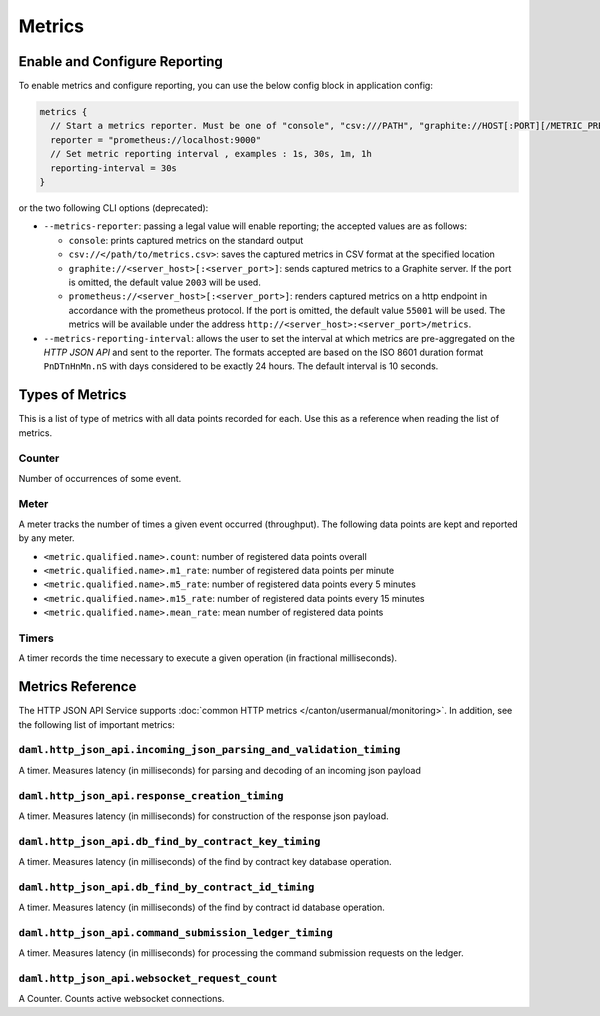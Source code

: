 .. Copyright (c) 2023 Digital Asset (Switzerland) GmbH and/or its affiliates. All rights reserved.
.. SPDX-License-Identifier: Apache-2.0

Metrics
#######

Enable and Configure Reporting
******************************


To enable metrics and configure reporting, you can use the below config block in application config:

.. code-block:: none

    metrics {
      // Start a metrics reporter. Must be one of "console", "csv:///PATH", "graphite://HOST[:PORT][/METRIC_PREFIX]", or "prometheus://HOST[:PORT]".
      reporter = "prometheus://localhost:9000"
      // Set metric reporting interval , examples : 1s, 30s, 1m, 1h
      reporting-interval = 30s
    }

or the two following CLI options (deprecated):

- ``--metrics-reporter``: passing a legal value will enable reporting; the accepted values
  are as follows:

  - ``console``: prints captured metrics on the standard output

  - ``csv://</path/to/metrics.csv>``: saves the captured metrics in CSV format at the specified location

  - ``graphite://<server_host>[:<server_port>]``: sends captured metrics to a Graphite server. If the port
    is omitted, the default value ``2003`` will be used.

  - ``prometheus://<server_host>[:<server_port>]``: renders captured metrics
    on a http endpoint in accordance with the prometheus protocol. If the port
    is omitted, the default value ``55001`` will be used. The metrics will be
    available under the address ``http://<server_host>:<server_port>/metrics``.

- ``--metrics-reporting-interval``: allows the user to set the interval at which metrics are pre-aggregated on the *HTTP JSON API* and sent to
  the reporter. The formats accepted are based
  on the ISO 8601 duration format ``PnDTnHnMn.nS`` with days considered to be exactly 24 hours.
  The default interval is 10 seconds.

Types of Metrics
****************

This is a list of type of metrics with all data points recorded for each.
Use this as a reference when reading the list of metrics.

Counter
=======

Number of occurrences of some event.

Meter
=====

A meter tracks the number of times a given event occurred (throughput). The following data
points are kept and reported by any meter.

- ``<metric.qualified.name>.count``: number of registered data points overall
- ``<metric.qualified.name>.m1_rate``: number of registered data points per minute
- ``<metric.qualified.name>.m5_rate``: number of registered data points every 5 minutes
- ``<metric.qualified.name>.m15_rate``: number of registered data points every 15 minutes
- ``<metric.qualified.name>.mean_rate``: mean number of registered data points

Timers
======

A timer records the time necessary to execute a given operation (in fractional milliseconds).

Metrics Reference
*****************

The HTTP JSON API Service supports :doc:`common HTTP metrics </canton/usermanual/monitoring>`.
In addition, see the following list of important metrics:

``daml.http_json_api.incoming_json_parsing_and_validation_timing``
==================================================================

A timer. Measures latency (in milliseconds) for parsing and decoding of an incoming json payload

``daml.http_json_api.response_creation_timing``
===============================================

A timer. Measures latency (in milliseconds) for construction of the response json payload.

``daml.http_json_api.db_find_by_contract_key_timing``
=====================================================

A timer. Measures latency (in milliseconds) of the find by contract key database operation.

``daml.http_json_api.db_find_by_contract_id_timing``
====================================================

A timer. Measures latency (in milliseconds) of the find by contract id database operation.

``daml.http_json_api.command_submission_ledger_timing``
=======================================================

A timer. Measures latency (in milliseconds) for processing the command submission requests on the ledger.

``daml.http_json_api.websocket_request_count``
==============================================

A Counter. Counts active websocket connections.

